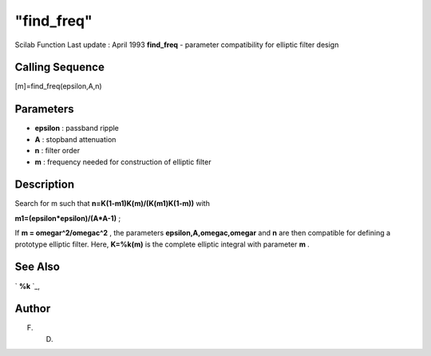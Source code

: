 ====
"find_freq"
====

Scilab Function Last update : April 1993
**find_freq** - parameter compatibility for elliptic filter design



Calling Sequence
~~~~~~~~~~~~~~~~

[m]=find_freq(epsilon,A,n)




Parameters
~~~~~~~~~~


+ **epsilon** : passband ripple
+ **A** : stopband attenuation
+ **n** : filter order
+ **m** : frequency needed for construction of elliptic filter




Description
~~~~~~~~~~~

Search for m such that **n=K(1-m1)K(m)/(K(m1)K(1-m))** with

**m1=(epsilon*epsilon)/(A*A-1)** ;

If **m = omegar^2/omegac^2** , the parameters
**epsilon,A,omegac,omegar** and **n** are then compatible for defining
a prototype elliptic filter. Here, **K=%k(m)** is the complete
elliptic integral with parameter **m** .



See Also
~~~~~~~~

` **%k** `_,



Author
~~~~~~

F. D.

.. _
      : ://./signal/percentk.htm


